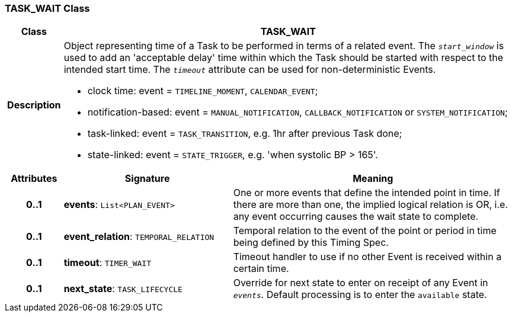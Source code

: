 === TASK_WAIT Class

[cols="^1,3,5"]
|===
h|*Class*
2+^h|*TASK_WAIT*

h|*Description*
2+a|Object representing time of a Task to be performed in terms of a related event. The `_start_window_` is used to add an 'acceptable delay' time within which the Task should be started with respect to the intended start time. The `_timeout_` attribute can be used for non-deterministic Events.

* clock time: event = `TIMELINE_MOMENT`, `CALENDAR_EVENT`;
* notification-based: event = `MANUAL_NOTIFICATION`, `CALLBACK_NOTIFICATION` or `SYSTEM_NOTIFICATION`;
* task-linked: event = `TASK_TRANSITION`, e.g. 1hr after previous Task done;
* state-linked: event = `STATE_TRIGGER`, e.g. 'when systolic BP > 165'.

h|*Attributes*
^h|*Signature*
^h|*Meaning*

h|*0..1*
|*events*: `List<PLAN_EVENT>`
a|One or more events that define the intended point in time. If there are more than one, the implied logical relation is OR, i.e. any event occurring causes the wait state to complete.

h|*0..1*
|*event_relation*: `TEMPORAL_RELATION`
a|Temporal relation to the event of the point or period in time being defined by this Timing Spec.

h|*0..1*
|*timeout*: `TIMER_WAIT`
a|Timeout handler to use if no other Event is received within a certain time.

h|*0..1*
|*next_state*: `TASK_LIFECYCLE`
a|Override for next state to enter on receipt of any Event in `_events_`. Default processing is to enter the `available` state.
|===
